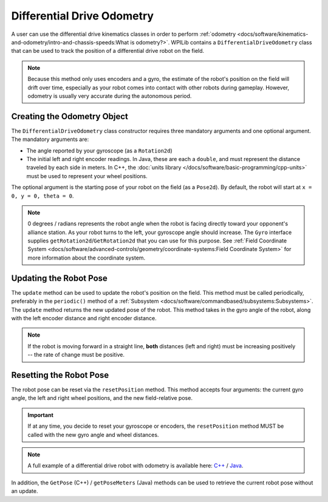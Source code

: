 Differential Drive Odometry
===========================
A user can use the differential drive kinematics classes in order to perform :ref:`odometry <docs/software/kinematics-and-odometry/intro-and-chassis-speeds:What is odometry?>`. WPILib contains a ``DifferentialDriveOdometry`` class that can be used to track the position of a differential drive robot on the field.

.. note:: Because this method only uses encoders and a gyro, the estimate of the robot's position on the field will drift over time, especially as your robot comes into contact with other robots during gameplay. However, odometry is usually very accurate during the autonomous period.

Creating the Odometry Object
----------------------------
The ``DifferentialDriveOdometry`` class constructor requires three mandatory arguments and one optional argument. The mandatory arguments are:

* The angle reported by your gyroscope (as a ``Rotation2d``)
* The initial left and right encoder readings. In Java, these are each a ``double``, and must represent the distance traveled by each side in meters.  In C++, the :doc:`units library </docs/software/basic-programming/cpp-units>` must be used to represent your wheel positions.

The optional argument is the starting pose of your robot on the field (as a ``Pose2d``). By default, the robot will start at ``x = 0, y = 0, theta = 0``.

.. note:: 0 degrees / radians represents the robot angle when the robot is facing directly toward your opponent's alliance station. As your robot turns to the left, your gyroscope angle should increase. The ``Gyro`` interface supplies ``getRotation2d``/``GetRotation2d`` that you can use for this purpose. See :ref:`Field Coordinate System <docs/software/advanced-controls/geometry/coordinate-systems:Field Coordinate System>` for more information about the coordinate system.

.. tab-set-code::

   .. code-block:: java

      // Creating my odometry object. Here,
      // our starting pose is 5 meters along the long end of the field and in the
      // center of the field along the short end, facing forward.
      DifferentialDriveOdometry m_odometry = new DifferentialDriveOdometry(
        m_gyro.getRotation2d(),
        m_leftEncoder.getDistance(), m_rightEncoder.getDistance(),
        new Pose2d(5.0, 13.5, new Rotation2d()));

   .. code-block:: c++

      // Creating my odometry object. Here,
      // our starting pose is 5 meters along the long end of the field and in the
      // center of the field along the short end, facing forward.
      frc::DifferentialDriveOdometry m_odometry{
        m_gyro.GetRotation2d(),
        units::meter_t{m_leftEncoder.GetDistance()},
        units::meter_t{m_rightEncoder.GetDistance()},
        frc::Pose2d{5_m, 13.5_m, 0_rad}};


Updating the Robot Pose
-----------------------
The ``update`` method can be used to update the robot's position on the field. This method must be called periodically, preferably in the ``periodic()`` method of a :ref:`Subsystem <docs/software/commandbased/subsystems:Subsystems>`. The ``update`` method returns the new updated pose of the robot. This method takes in the gyro angle of the robot, along with the left encoder distance and right encoder distance.

.. note:: If the robot is moving forward in a straight line, **both** distances (left and right) must be increasing positively -- the rate of change must be positive.

.. tab-set-code::

   .. code-block:: java

      @Override
      public void periodic() {
        // Get the rotation of the robot from the gyro.
        var gyroAngle = m_gyro.getRotation2d();

        // Update the pose
        m_pose = m_odometry.update(gyroAngle,
          m_leftEncoder.getDistance(),
          m_rightEncoder.getDistance());
      }

   .. code-block:: c++

      void Periodic() override {
        // Get the rotation of the robot from the gyro.
        frc::Rotation2d gyroAngle = m_gyro.GetRotation2d();

        // Update the pose
        m_pose = m_odometry.Update(gyroAngle,
          units::meter_t{m_leftEncoder.GetDistance()},
          units::meter_t{m_rightEncoder.GetDistance()});
      }

Resetting the Robot Pose
------------------------
The robot pose can be reset via the ``resetPosition`` method. This method accepts four arguments: the current gyro angle, the left and right wheel positions, and the new field-relative pose.

.. important:: If at any time, you decide to reset your gyroscope or encoders, the ``resetPosition`` method MUST be called with the new gyro angle and wheel distances.

.. note:: A full example of a differential drive robot with odometry is available here: `C++ <https://github.com/wpilibsuite/allwpilib/tree/main/wpilibcExamples/src/main/cpp/examples/DifferentialDriveBot>`_ / `Java <https://github.com/wpilibsuite/allwpilib/tree/main/wpilibjExamples/src/main/java/edu/wpi/first/wpilibj/examples/differentialdrivebot>`_.

In addition, the ``GetPose`` (C++) / ``getPoseMeters`` (Java) methods can be used to retrieve the current robot pose without an update.
